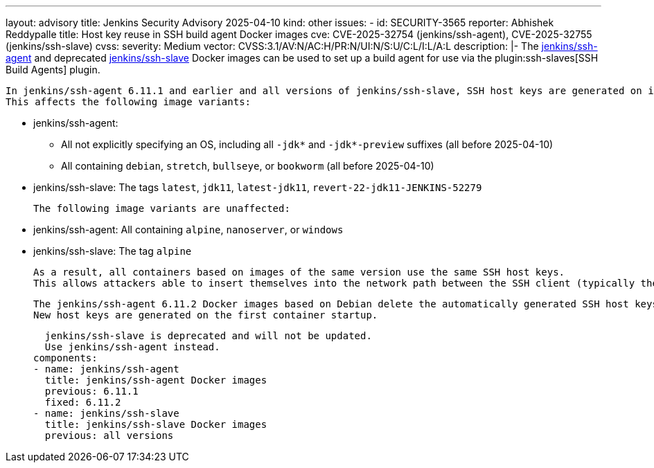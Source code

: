 ---
layout: advisory
title: Jenkins Security Advisory 2025-04-10
kind: other
issues:
- id: SECURITY-3565
  reporter: Abhishek Reddypalle
  title: Host key reuse in SSH build agent Docker images
  cve: CVE-2025-32754 (jenkins/ssh-agent), CVE-2025-32755 (jenkins/ssh-slave)
  cvss:
    severity: Medium
    vector: CVSS:3.1/AV:N/AC:H/PR:N/UI:N/S:U/C:L/I:L/A:L
  description: |-
    The https://hub.docker.com/r/jenkins/ssh-agent[jenkins/ssh-agent] and deprecated https://hub.docker.com/r/jenkins/ssh-slave[jenkins/ssh-slave] Docker images can be used to set up a build agent for use via the plugin:ssh-slaves[SSH Build Agents] plugin.

    In jenkins/ssh-agent 6.11.1 and earlier and all versions of jenkins/ssh-slave, SSH host keys are generated on image creation for images based on Debian.
    This affects the following image variants:

    * jenkins/ssh-agent:
      - All not explicitly specifying an OS, including all `-jdk*` and `-jdk*-preview` suffixes (all before 2025-04-10)
      - All containing `debian`, `stretch`, `bullseye`, or `bookworm` (all before 2025-04-10)
    * jenkins/ssh-slave: The tags `latest`, `jdk11`, `latest-jdk11`, `revert-22-jdk11-JENKINS-52279`

    The following image variants are unaffected:

    * jenkins/ssh-agent: All containing `alpine`, `nanoserver`, or `windows`
    * jenkins/ssh-slave: The tag `alpine`

    As a result, all containers based on images of the same version use the same SSH host keys.
    This allows attackers able to insert themselves into the network path between the SSH client (typically the Jenkins controller) and SSH build agent to impersonate the latter.

    The jenkins/ssh-agent 6.11.2 Docker images based on Debian delete the automatically generated SSH host keys created during image creation.
    New host keys are generated on the first container startup.

    jenkins/ssh-slave is deprecated and will not be updated.
    Use jenkins/ssh-agent instead.
  components:
  - name: jenkins/ssh-agent
    title: jenkins/ssh-agent Docker images
    previous: 6.11.1
    fixed: 6.11.2
  - name: jenkins/ssh-slave
    title: jenkins/ssh-slave Docker images
    previous: all versions
